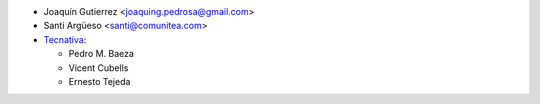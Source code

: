 * Joaquín Gutierrez <joaquing.pedrosa@gmail.com>
* Santi Argüeso <santi@comunitea.com>
* `Tecnativa <https://www.tecnativa.com>`_:

  * Pedro M. Baeza
  * Vicent Cubells
  * Ernesto Tejeda
